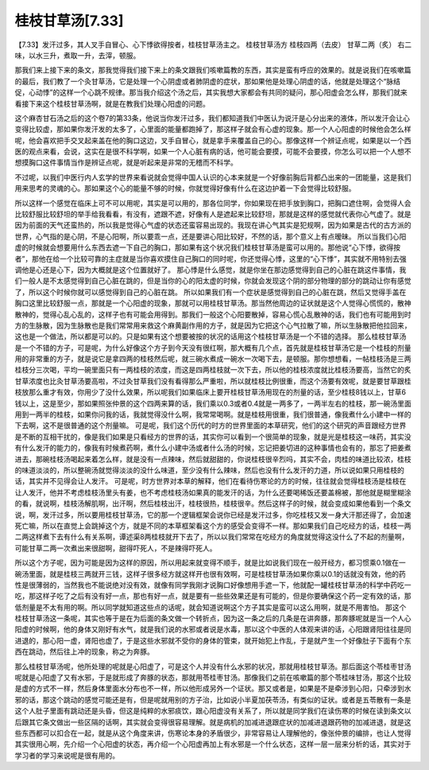 桂枝甘草汤[7.33]
========================

【7.33】发汗过多，其人叉手自冒心、心下悸欲得按者，桂枝甘草汤主之。
桂枝甘草汤方
桂枝四两（去皮） 甘草二两（炙）
右二味，以水三升，煮取一升，去滓，顿服。

那我们来上接下来的条文，那我觉得我们接下来上的条文跟我们咳嗽篇教的东西，其实是蛮有呼应的效果的。就是说我们在咳嗽篇的最后，我们教了一个灸甘草汤，它是处理一个心阴虚或者肺阴虚的症状，那如果他是处理心阴虚的话，他就是处理这个“脉结促，心动悸”的这样一个心跳不规律。那当我介绍这个汤之后，其实我想大家都会有共同的疑问，那心阳虚会怎么样，那我们就来看接下来这个桂枝甘草汤啊，就是在教我们处理心阳虚的问题。

这个麻杏甘石汤之后的这个卷7的第33条，他说当你发汗过多，我们都知道我们中医认为说汗是心分出来的液体，所以发汗会让心变得比较虚，那如果你发汗发的太多了，心里面的能量都跑掉了，那这样子就会有心虚的现象。那一个人心阳虚的时候他会怎么样呢，他会喜欢把手交叉起来盖在他的胸口这边，叉手自冒心，就是拿手来覆盖自己的心。那像这样一个辨证点呢，如果是以一个西医的观点来看，会说，这实在是很不科学啊，如果一个人心脏有病的话，他可能会要摸，可能不会要摸，你怎么可以把一个人想不想摸胸口这件事情当作是辨证点呢，就是听起来是非常的无稽而不科学。

不过呢，以我们中医行内人玄学的世界来看说就会觉得中国人认识的心本来就是一个好像前胸后背都凸出来的一团能量，这是我们用来思考的灵魂的心。那如果这个心的能量不够的时候，你就觉得好像有什么在这边护着一下会觉得比较舒服。

所以这样一个感觉在临床上可不可以用呢，其实是可以用的，那各位同学，你如果现在把手放到胸口，把胸口遮住啊，会觉得人会比较舒服比较舒坦的举手给我看看，有没有，遮跟不遮，好像有人是遮起来比较舒坦，那就是这样的感觉就代表你心气虚了。就是因为前面的天气还蛮热的，所以我是觉得心气虚的状态还蛮容易出现的。我现在讲心气其实是犯规啊，因为如果是古代的古方派的世界，心气指的是心阴，不是心阳啊，所以要乖一点，还是要讲心阳比较好，不然的话，那个意义上有点暧昧。
所以当我们心阳虚的时候就会想要用什么东西去遮一下自己的胸口，那如果有这个状况我们桂枝甘草汤是蛮可以用的。那他说“心下悸，欲得按者”，那他在给一个比较可靠的主症就是当你喜欢摸住自己胸口的同时呢，你还觉得心悸，这里的“心下悸”，其实就不用特别去强调他是心还是心下，因为大概就是这个位置就好了。
那心悸是什么感觉，就是你坐在那边感觉得到自己的心脏在跳这件事情，我们一般人是不太感觉得到自己心脏在跳的，但是当你的心的阳太虚的时候，你就会发现这个阴的部分物理的部分的跳动让你有感觉了，所以这个时候你就可以感觉得到自己的心脏在跳。
所以如果我们有一个症状是感觉得到自己的心脏在跳，然后又觉得手盖在胸口这里比较舒服一点，那就是一个心阳虚的现象，那就可以用桂枝甘草汤。那当然他周边的证状就是这个人觉得心慌慌的，散神散神的，觉得心乱心乱的，这样子也有可能会用得到。那我们一般这个心阳要散掉，容易心慌心乱散神的话，我们也有可能用到时方的生脉散，因为生脉散也是我们常常用来救这个麻黄副作用的方子，就是因为它把这个心气拉散了嘛，所以生脉散把他拉回来，这也是一个做法，所以都是可以的。只是如果有这个想要被按的状况的话用这个桂枝甘草汤是一个不错的选择。
那么桂枝甘草汤是一个不错的方子，可是呢，为什么好像这个方子到今天没有很红啊，那大概有几个点，首先就是桂枝甘草汤它是一个桂枝的剂量用的非常重的方子，就是说它是拿四两的桂枝然后呢，就三碗水煮成一碗水一次喝下去，是顿服。那你想想看，一帖桂枝汤是三两桂枝分三次喝，平均一碗里面只有一两桂枝的浓度，而这是四两桂枝就一次下去，所以他的桂枝浓度就比桂枝汤要高，当然它的炙甘草浓度也比灸甘草汤要高啦，不过灸甘草我们没有看得那么严重啦，所以就桂枝比例很重，而这个汤要有效呢，就是要甘草跟桂枝放那么重才有效，你用少了没什么效果，所以呢我们如果临床上要开桂枝甘草汤用现在的剂量的话，至少桂枝8钱以上，甘草6钱以上，这是至少，那如果照张仲景的这个四两来算的话，我们乘以0.3或者0.4就是一两多了，一两半左右的桂枝，那一碗汤里面用到一两半的桂枝，如果你问我的话，我就觉得没什么啊，我常常喝啊。就是桂枝用很重，我们很普通，像我煮什么小建中一样的下去啊，这不是很普通的这个剂量嘛。
可是呢，我们这个历代的时方的世界里面的本草研究，他们的这个研究的声音跟经方世界是不断的互相干扰的，像是我们如果是只看经方的世界的话，其实你可以看到一个很简单的现象，就是光是桂枝这一味药，其实没有什么发汗的能力的，像我有时候煮药啊，煮什么小建中汤或者什么汤的时候，忘记把姜切进的这种事情也会有的，那忘了把姜煮进去，那碗桂枝汤喝起来着怎么样，就是没有一点辣味，然后就甜甜的，你说桂枝很辛烈吗，其实不会，肉桂的味道比较浓，桂枝的味道淡淡的，所以整碗汤就觉得淡淡的没什么味道，至少没有什么辣味，然后也没有什么发汗的力道，所以说如果只用桂枝的话，其实并不见得会让人发汗。
可是呢，时方世界对本草的解释，他们在看待伤寒论的方的时候，往往就会觉得桂枝汤是桂枝在让人发汗，他并不考虑桂枝汤里头有姜，也不考虑桂枝汤如果真的能发汗的话，为什么还要喝稀饭还要盖棉被，那他就是糊里糊涂的看，就说啊，桂枝汤解肌啊，出汗啊，然后桂枝出汗，桂枝很热，桂枝很辛。然后这样子的时候，就会变成如果他看到一个条文说，啊，发汗过多，所以要用桂枝甘草汤，它的那一个逻辑框架会说你已经是发汗过多，你吃桂枝又发一身大汗那还得了，会加速死亡嘛，所以在直觉上会跳掉这个方，就是不同的本草框架看这个方的感受会变得不一样。那如果我们自己吃经方的话，桂枝一两二两这样煮下去有什么有关系啊，谭述渠8两桂枝就开下去了，所以以我们常常在吃经方的角度就觉得这没什么了不起的剂量啊，可能甘草二两一次煮出来很甜啊，甜得吓死人，不是辣得吓死人。

所以这个方子呢，因为可能是因为这样的原因，所以用起来就变得不顺手，就是比如说我们现在一般开经方，都习惯乘0.1做在一碗汤里面，就是桂枝三两就开三钱，这样子很多经方就这样开也很有效啊，可是桂枝甘草汤如果你乘以0.1的话就没有效，他的药性是很薄弱的，当然我也不能说绝对没有效，就像有同学我刚才说胸口好像想用手遮一下，他就配一罐桂枝甘草汤的科学中药吃一吃，那这样子吃了之后有没有好一点，那也有好一点，就是要有一些些效果还是有可能的，但是你要确保这个药一定有效的话，那低剂量是不太有用的啊。所以同学就知道这些点的话呢，就会知道说啊这个方子其实是蛮可以这么用啊，就是不用害怕。
那这个桂枝甘草汤这一条呢，其实也等于是在为后面的条文做一个转折点，因为这一条之后的几条是在讲奔豚，那奔豚呢就是当一个人心阳虚的时候啊，他的身体又刚好有水气，就是我们说的水邪或者说是水毒，那以这个中医的人体观来讲的话，心阳跟肾阳往往是同进退的，那心阳一虚，肾阳也虚了，于是这些水邪就不受你的身体的管束，就开始犯上作乱，于是就产生一个好像肚子下面有个东西在跳动，然后往上冲的现象，称之为奔豚。

那么桂枝甘草汤呢，他所处理的呢就是心阳虚了，可是这个人并没有什么水邪的状况，那就用桂枝甘草汤。那后面这个苓桂枣甘汤呢就是心阳虚了又有水邪，于是就形成了奔豚的状态，那就用苓桂枣甘汤。那像我们之前在咳嗽篇的那个苓桂味甘汤，那这个比较是虚的方式不一样，然后身体里面水分布也不一样，所以他形成另外一个证状。那又或者是，如果是不是牵涉到心阳，只牵涉到水邪的话，那这个跳动的感觉可能还是有，但是呢就用别的方子治，比如说小半夏加茯苓汤，有类似的证状。或者是五苓散有一条是这个人肚子里面有跳动还是头昏，但这是纯粹的水邪痰饮，跟心阳虚没有关系了，所以就是同学我们在读伤寒的时候在读到条文以后跟其它条文做出一些区隔的话啊，其实就会变得很容易理解。就是病机的加减进退跟症状的加减进退跟药物的加减进退，就是这些东西都可以扣合在一起，就是从这个角度来讲，伤寒论本身的矛盾很少，非常容易让人理解他的，像张仲景的编排，也让人觉得其实很用心啊，先介绍一个心阳虚的状态，再介绍一个心阳虚再加上有水邪是一个什么状态，这样一层一层来分析的话，其实对于学习者的学习来说呢是很有用的。
